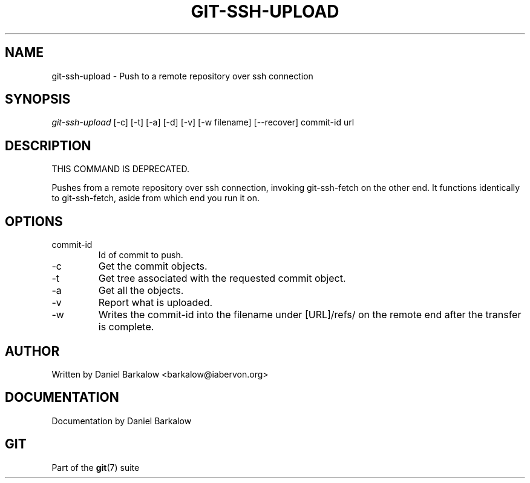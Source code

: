 .\" ** You probably do not want to edit this file directly **
.\" It was generated using the DocBook XSL Stylesheets (version 1.69.1).
.\" Instead of manually editing it, you probably should edit the DocBook XML
.\" source for it and then use the DocBook XSL Stylesheets to regenerate it.
.TH "GIT\-SSH\-UPLOAD" "1" "07/19/2007" "Git 1.5.3.rc2.19.gc4fba" "Git Manual"
.\" disable hyphenation
.nh
.\" disable justification (adjust text to left margin only)
.ad l
.SH "NAME"
git\-ssh\-upload \- Push to a remote repository over ssh connection
.SH "SYNOPSIS"
\fIgit\-ssh\-upload\fR [\-c] [\-t] [\-a] [\-d] [\-v] [\-w filename] [\-\-recover] commit\-id url
.SH "DESCRIPTION"
THIS COMMAND IS DEPRECATED.

Pushes from a remote repository over ssh connection, invoking git\-ssh\-fetch on the other end. It functions identically to git\-ssh\-fetch, aside from which end you run it on.
.SH "OPTIONS"
.TP
commit\-id
Id of commit to push.
.TP
\-c
Get the commit objects.
.TP
\-t
Get tree associated with the requested commit object.
.TP
\-a
Get all the objects.
.TP
\-v
Report what is uploaded.
.TP
\-w
Writes the commit\-id into the filename under [URL]/refs/ on the remote end after the transfer is complete.
.SH "AUTHOR"
Written by Daniel Barkalow <barkalow@iabervon.org>
.SH "DOCUMENTATION"
Documentation by Daniel Barkalow
.SH "GIT"
Part of the \fBgit\fR(7) suite

